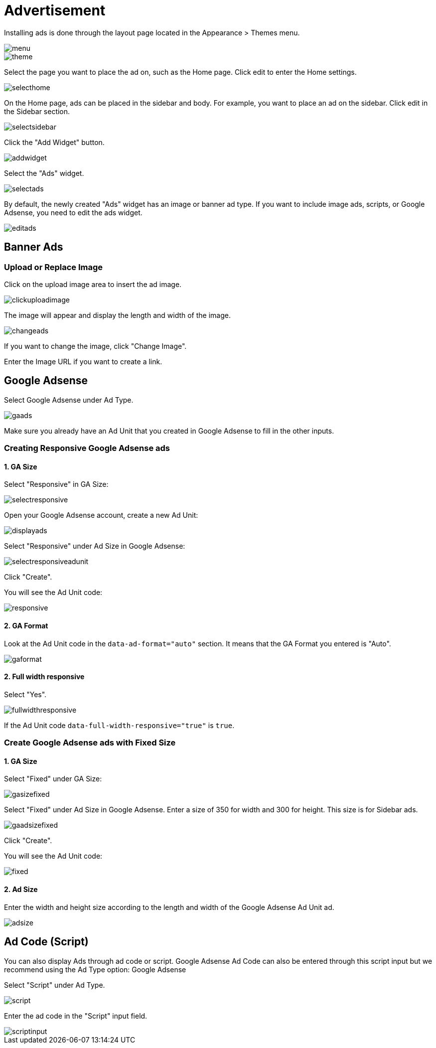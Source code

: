= Advertisement

Installing ads is done through the layout page located in the Appearance > Themes menu.

image::menu.png[align=center]

image::theme.png[align=center]

Select the page you want to place the ad on, such as the Home page. Click edit to enter the Home settings.

image::selecthome.png[align=center]

On the Home page, ads can be placed in the sidebar and body. For example, you want to place an ad on the sidebar. Click edit in the Sidebar section.

image::selectsidebar.png[align=center]

Click the "Add Widget" button.

image::addwidget.png[align=center]

Select the "Ads" widget.

image::selectads.png[align=center]

By default, the newly created "Ads" widget has an image or banner ad type. If you want to include image ads, scripts, or Google Adsense, you need to edit the ads widget.

image::editads.png[align=center]

== Banner Ads

=== Upload or Replace Image 

Click on the upload image area to insert the ad image.

image::clickuploadimage.png[align=center]

The image will appear and display the length and width of the image.

image::changeads.png[align=center]

If you want to change the image, click "Change Image".

Enter the Image URL if you want to create a link.

== Google Adsense

Select Google Adsense under Ad Type.

image::gaads.png[align=center]

Make sure you already have an Ad Unit that you created in Google Adsense to fill in the other inputs.

=== Creating Responsive Google Adsense ads

==== 1. GA Size

Select "Responsive" in GA Size:

image::selectresponsive.png[align=center]

Open your Google Adsense account, create a new Ad Unit:

image::displayads.png[align=center]

Select "Responsive" under Ad Size in Google Adsense:

image::selectresponsiveadunit.png[align=center]

Click "Create".

You will see the Ad Unit code:

image::responsive.png[align=center]

==== 2. GA Format

Look at the Ad Unit code in the `data-ad-format="auto"` section. It means that the GA Format you entered is "Auto".

image::gaformat.png[align=center]

==== 2. Full width responsive

Select "Yes".

image::fullwidthresponsive.png[align=center]

If the Ad Unit code `data-full-width-responsive="true"` is `true`.

=== Create Google Adsense ads with Fixed Size

==== 1. GA Size

Select "Fixed" under GA Size:

image::gasizefixed.png[align=center]

Select "Fixed" under Ad Size in Google Adsense. Enter a size of 350 for width and 300 for height. This size is for Sidebar ads.

image::gaadsizefixed.png[align=center]

Click "Create".

You will see the Ad Unit code:

image::fixed.png[align=center]

==== 2. Ad Size 

Enter the width and height size according to the length and width of the Google Adsense Ad Unit ad.

image::adsize.png[align=center]

== Ad Code (Script)

You can also display Ads through ad code or script. Google Adsense Ad Code can also be entered through this script input but we recommend using the Ad Type option: Google Adsense

Select "Script" under Ad Type.

image::script.png[align=center]

Enter the ad code in the "Script" input field.

image::scriptinput.png[align=center]


